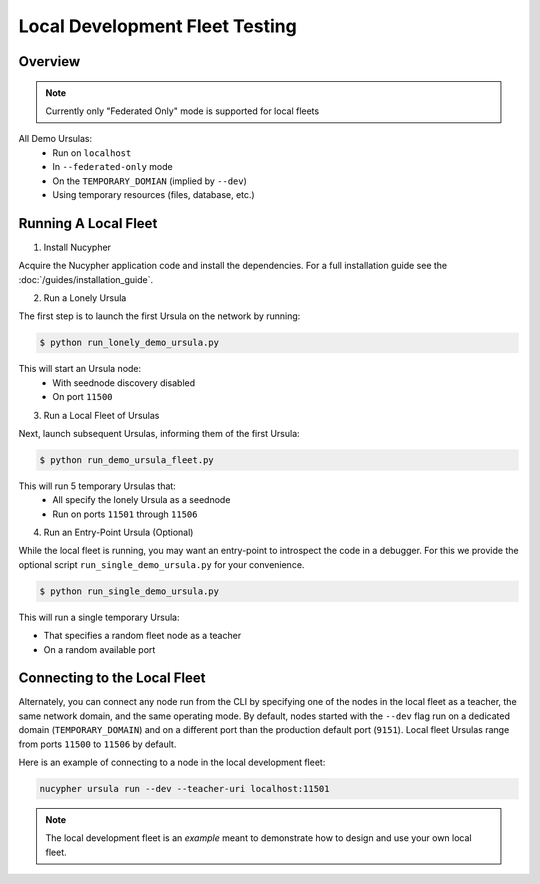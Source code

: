 Local Development Fleet Testing
===============================

.. image:: https://lh3.googleusercontent.com/u7OEMBBCZjPEZunlVJFC5kR7_2k2FEJWnkzQEB_P0JW-28wtmhFJbE_7M5Ludcuh9yJKXpM8ENKV3QXT4xq3ZGLbzGQMxSm6emo_rR0vLJBnXy0-LiwXPExIDE9F0bSbPV-27bKSS5Rohyl5magLvmFvYRZr9w7MUnoGifhLma0EpQBsRpiTJRVat8ceoxj-7xN3SA9_7BmvuzCbs6xj4KjMAzjkEEaW4t52KSmMeP3X_dc6GbCkIdo1t13Vg09bC5k1kyAYStrbgXx2wWiA5p3N_9TISWgTez4A2Wn1f36DB8V-sOCp5w51u9sUWjGtXZCWsFuUWtB7e3Far2SAnaOYfFNmf4cn0q81R9u5YannkZberqPT9MEhhJA7PRbB1NRRI4a5N_406NoyQlSZHXweC-KQ74Vn147BmJ3UeZETKILCUGk8OpD_qUZ89Rz3R1HUoSpvO9fDIHeZbcB-KXE-wCIRXynMgOunQWP5vy_nZj8mMeOIzlMxorC2uUotToNfjZFPRbMPflz_z-5jE6aYIWf7d8OOgUbOKp_Rw9dJDpZYJAIfwVglYPYMQUyRkkpNzApS6QJCpGtOh_c-b5Kc1mFUpyD-BO3KLHKorNdH1Pnq15D1rLZ8JQ-WjsGDkMEUsndLQt8giYU5hY5NQGg8wMN8LduFZlfi0uRHEc9LiiBmCJCtZ6Fcvltk1WAhhf0k5gpAUwKIogko9w=w1308-h982-no
    :target: https://pypi.org/project/nucypher/

Overview
--------

.. note::

  Currently only "Federated Only" mode is supported for local fleets

All Demo Ursulas:
 * Run on ``localhost``
 * In ``--federated-only`` mode
 * On the ``TEMPORARY_DOMIAN`` (implied by ``--dev``)
 * Using temporary resources (files, database, etc.)


Running A Local Fleet
---------------------

1. Install Nucypher

Acquire the Nucypher application code and install the dependencies.
For a full installation guide see the :doc:`/guides/installation_guide`.

2. Run a Lonely Ursula

The first step is to launch the first Ursula on the network by running:


.. code::

   $ python run_lonely_demo_ursula.py

This will start an Ursula node:
 * With seednode discovery disabled
 * On port ``11500``


3. Run a Local Fleet of Ursulas

Next, launch subsequent Ursulas, informing them of the first Ursula:


.. code::

    $ python run_demo_ursula_fleet.py

This will run 5 temporary Ursulas that:
 * All specify the lonely Ursula as a seednode
 * Run on ports ``11501`` through ``11506``


4. Run an Entry-Point Ursula (Optional)

While the local fleet is running, you may want an entry-point to introspect the code in a debugger.
For this we provide the optional script ``run_single_demo_ursula.py`` for your convenience.


.. code::

   $ python run_single_demo_ursula.py

This will run a single temporary Ursula:

* That specifies a random fleet node as a teacher
* On a random available port


Connecting to the Local Fleet
------------------------------

Alternately, you can connect any node run from the CLI by specifying one of the nodes
in the local fleet as a teacher, the same network domain, and the same operating mode.
By default, nodes started with the ``--dev`` flag run on a dedicated domain (``TEMPORARY_DOMAIN``) and
on a different port than the production default port (``9151``).
Local fleet Ursulas range from ports ``11500`` to ``11506`` by default.

Here is an example of connecting to a node in the local development fleet:

.. code::

    nucypher ursula run --dev --teacher-uri localhost:11501


.. note::
  The local development fleet is an *example* meant to demonstrate how to design and use your own local fleet.
